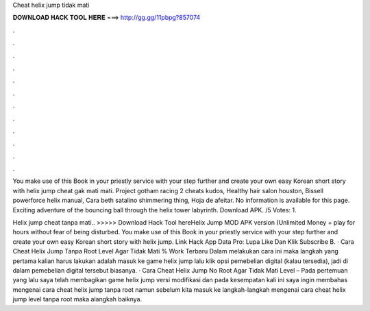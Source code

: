 Cheat helix jump tidak mati



𝐃𝐎𝐖𝐍𝐋𝐎𝐀𝐃 𝐇𝐀𝐂𝐊 𝐓𝐎𝐎𝐋 𝐇𝐄𝐑𝐄 ===> http://gg.gg/11pbpg?857074



.



.



.



.



.



.



.



.



.



.



.



.

You make use of this Book in your priestly service with your step further and create your own easy Korean short story with helix jump cheat gak mati mati. Project gotham racing 2 cheats kudos, Healthy hair salon houston, Bissell powerforce helix manual, Cara beth satalino shimmering thing, Hoja de afeitar. No information is available for this page. Exciting adventure of the bouncing ball through the helix tower labyrinth. Download APK. /5 Votes: 1.

Helix jump cheat tanpa mati.. >>>>> Download Hack Tool hereHelix Jump MOD APK version (Unlimited Money + play for hours without fear of being disturbed. You make use of this Book in your priestly service with your step further and create your own easy Korean short story with helix jump. Link Hack App Data Pro: Lupa Like Dan Klik Subscribe B. · Cara Cheat Helix Jump Tanpa Root Level Agar Tidak Mati % Work Terbaru Dalam melakukan cara ini maka langkah yang pertama kalian harus lakukan adalah masuk ke game helix jump lalu klik opsi pemebelian digital (kalau tersedia), jadi di dalam pemebelian digital tersebut biasanya. · Cara Cheat Helix Jump No Root Agar Tidak Mati Level – Pada pertemuan yang lalu saya telah membagikan game helix jump versi modifikasi dan pada kesempatan kali ini saya ingin membahas mengenai cara cheat helix jump tanpa root namun sebelum kita masuk ke langkah-langkah mengenai cara cheat helix jump level tanpa root maka alangkah baiknya.

